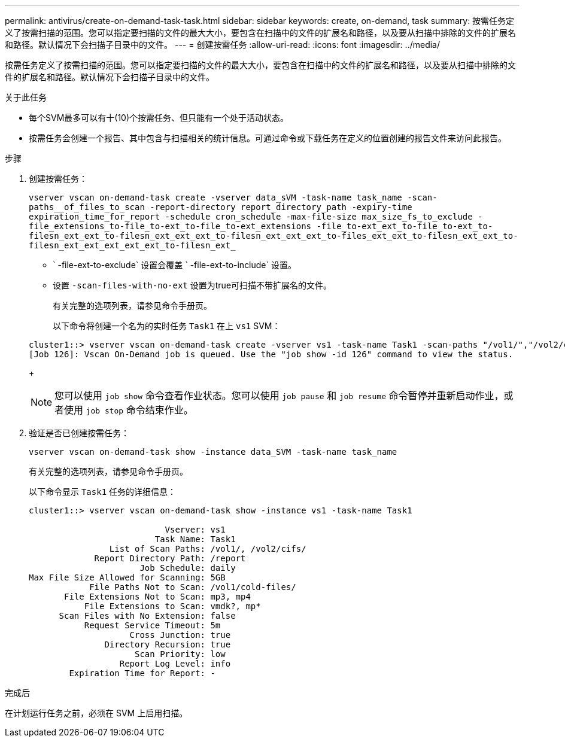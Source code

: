 ---
permalink: antivirus/create-on-demand-task-task.html 
sidebar: sidebar 
keywords: create, on-demand, task 
summary: 按需任务定义了按需扫描的范围。您可以指定要扫描的文件的最大大小，要包含在扫描中的文件的扩展名和路径，以及要从扫描中排除的文件的扩展名和路径。默认情况下会扫描子目录中的文件。 
---
= 创建按需任务
:allow-uri-read: 
:icons: font
:imagesdir: ../media/


[role="lead"]
按需任务定义了按需扫描的范围。您可以指定要扫描的文件的最大大小，要包含在扫描中的文件的扩展名和路径，以及要从扫描中排除的文件的扩展名和路径。默认情况下会扫描子目录中的文件。

.关于此任务
* 每个SVM最多可以有十(10)个按需任务、但只能有一个处于活动状态。
* 按需任务会创建一个报告、其中包含与扫描相关的统计信息。可通过命令或下载任务在定义的位置创建的报告文件来访问此报告。


.步骤
. 创建按需任务：
+
`vserver vscan on-demand-task create -vserver data_sVM -task-name task_name -scan-paths__of_files_to_scan -report-directory report_directory_path -expiry-time expiration_time_for_report -schedule cron_schedule -max-file-size max_size_fs_to_exclude -file_extensions_to-file_to-ext_to-file_to-ext_extensions -file_to-ext_ext_to-file_to-ext_to-filesn_ext_ext_to-filesn_ext_ext_ext_to-filesn_ext_ext_ext_to-files_ext_ext_to-filesn_ext_ext_to-filesn_ext_ext_ext_ext_ext_to-filesn_ext_`

+
** ` -file-ext-to-exclude` 设置会覆盖 ` -file-ext-to-include` 设置。
** 设置 `-scan-files-with-no-ext` 设置为true可扫描不带扩展名的文件。


+
有关完整的选项列表，请参见命令手册页。

+
以下命令将创建一个名为的实时任务 `Task1` 在上 `vs1` SVM：

+
[listing]
----
cluster1::> vserver vscan on-demand-task create -vserver vs1 -task-name Task1 -scan-paths "/vol1/","/vol2/cifs/" -report-directory "/report" -schedule daily -max-file-size 5GB -paths-to-exclude "/vol1/cold-files/" -file-ext-to-include "vmdk?","mp*" -file-ext-to-exclude "mp3","mp4" -scan-files-with-no-ext false
[Job 126]: Vscan On-Demand job is queued. Use the "job show -id 126" command to view the status.
----
+
[NOTE]
====
您可以使用 `job show` 命令查看作业状态。您可以使用 `job pause` 和 `job resume` 命令暂停并重新启动作业，或者使用 `job stop` 命令结束作业。

====
. 验证是否已创建按需任务：
+
`vserver vscan on-demand-task show -instance data_SVM -task-name task_name`

+
有关完整的选项列表，请参见命令手册页。

+
以下命令显示 `Task1` 任务的详细信息：

+
[listing]
----
cluster1::> vserver vscan on-demand-task show -instance vs1 -task-name Task1

                           Vserver: vs1
                         Task Name: Task1
                List of Scan Paths: /vol1/, /vol2/cifs/
             Report Directory Path: /report
                      Job Schedule: daily
Max File Size Allowed for Scanning: 5GB
            File Paths Not to Scan: /vol1/cold-files/
       File Extensions Not to Scan: mp3, mp4
           File Extensions to Scan: vmdk?, mp*
      Scan Files with No Extension: false
           Request Service Timeout: 5m
                    Cross Junction: true
               Directory Recursion: true
                     Scan Priority: low
                  Report Log Level: info
        Expiration Time for Report: -
----


.完成后
在计划运行任务之前，必须在 SVM 上启用扫描。
